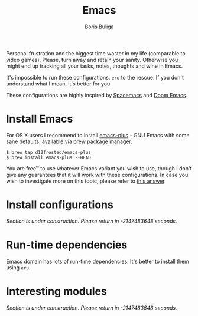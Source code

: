#+TITLE:        Emacs
#+AUTHOR:       Boris Buliga
#+EMAIL:        boris@d12frosted.io
#+STARTUP:      showeverything
#+OPTIONS:      toc:nil

Personal frustration and the biggest time waster in my life (comparable to video
games). Please, turn away and retain your sanity. Otherwise you might end up
tracking all your tasks, notes, thoughts and wine in Emacs.

It's impossible to run these configurations. =eru= to the rescue. If you don't
understand what I mean, it's better for you.

These configurations are highly inspired by [[https://github.com/syl20bnr/spacemacs][Spacemacs]] and [[https://github.com/hlissner/doom-emacs][Doom Emacs]].

* Install Emacs

For OS X users I recommend to install [[https://github.com/d12frosted/homebrew-emacs-plus][emacs-plus]] - GNU Emacs with some sane
defaults, available via [[https://brew.sh][brew]] package manager.

#+BEGIN_SRC
$ brew tap d12frosted/emacs-plus
$ brew install emacs-plus --HEAD
#+END_SRC

You are free™ to use whatever Emacs variant you wish to use, though I don't give
any guarantees that it will work with these configurations. In case you wish to
investigate more on this topic, please refer to [[http://emacs.stackexchange.com/a/274/5161][this answer]].

* Install configurations

/Section is under construction. Please return in -2147483648 seconds./

* Run-time dependencies

Emacs domain has lots of run-time dependencies. It's better to install them
using =eru=.

* Interesting modules

/Section is under construction. Please return in -2147483648 seconds./
